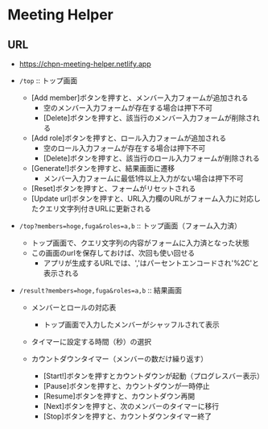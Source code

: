 * Meeting Helper

** URL
   - https://chpn-meeting-helper.netlify.app

   - ~/top~ :: トップ画面
     - [Add member]ボタンを押すと、メンバー入力フォームが追加される
       - 空のメンバー入力フォームが存在する場合は押下不可
       - [Delete]ボタンを押すと、該当行のメンバー入力フォームが削除される
     - [Add role]ボタンを押すと、ロール入力フォームが追加される
       - 空のロール入力フォームが存在する場合は押下不可
       - [Delete]ボタンを押すと、該当行のロール入力フォームが削除される
     - [Generate!]ボタンを押すと、結果画面に遷移
       - メンバー入力フォームに最低1件以上入力がない場合は押下不可
     - [Reset]ボタンを押すと、フォームがリセットされる
     - [Update url]ボタンを押すと、URL入力欄のURLがフォーム入力に対応したクエリ文字列付きURLに更新される
 
   - ~/top?members=hoge,fuga&roles=a,b~ :: トップ画面（フォーム入力済）
     - トップ画面で、クエリ文字列の内容がフォームに入力済となった状態
     - この画面のurlを保存しておけば、次回も使い回せる
       - アプリが生成するURLでは、','はパーセントエンコードされ'%2C'と表示される
 
   - ~/result?members=hoge,fuga&roles=a,b~ :: 結果画面
     - メンバーとロールの対応表
       - トップ画面で入力したメンバーがシャッフルされて表示

     - タイマーに設定する時間（秒）の選択

     - カウントダウンタイマー（メンバーの数だけ繰り返す）
       - [Start!]ボタンを押すとカウントダウンが起動（プログレスバー表示）
       - [Pause]ボタンを押すと、カウントダウンが一時停止
       - [Resume]ボタンを押すと、カウントダウン再開
       - [Next]ボタンを押すと、次のメンバーのタイマーに移行
       - [Stop]ボタンを押すと、カウントダウンタイマー終了
